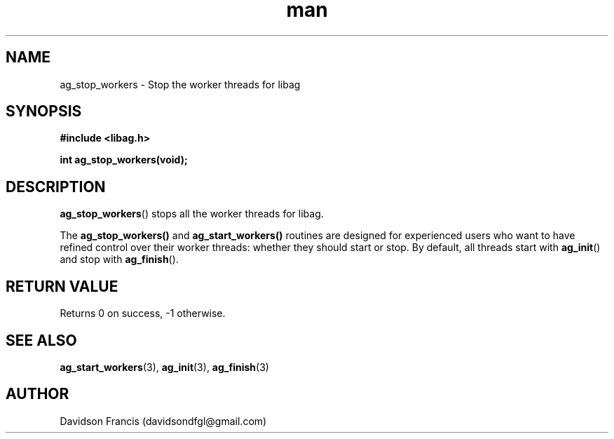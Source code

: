 .\"
.\" Copyright 2021 Davidson Francis <davidsondfgl@gmail.com>
.\"
.\" Licensed under the Apache License, Version 2.0 (the "License");
.\" you may not use this file except in compliance with the License.
.\" You may obtain a copy of the License at
.\"
.\"    http://www.apache.org/licenses/LICENSE-2.0
.\"
.\" Unless required by applicable law or agreed to in writing, software
.\" distributed under the License is distributed on an "AS IS" BASIS,
.\" WITHOUT WARRANTIES OR CONDITIONS OF ANY KIND, either express or implied.
.\" See the License for the specific language governing permissions and
.\" limitations under the License.
.\"
.TH man 3 "29 May 2021" "1.0" "libag man page"
.SH NAME
ag_stop_workers \- Stop the worker threads for libag
.SH SYNOPSIS
.nf
.B #include <libag.h>
.sp
.BI "int ag_stop_workers(void);"
.fi
.SH DESCRIPTION
.BR ag_stop_workers ()
stops all the worker threads for libag.

The
.BR ag_stop_workers()
and
.BR ag_start_workers()
routines are designed  for experienced users who want to have refined control
over their worker threads: whether they should start or stop. By default, all
threads start with
.BR ag_init ()
and stop with
.BR ag_finish ().

.SH RETURN VALUE
Returns 0 on success, -1 otherwise.

.SH SEE ALSO
.BR ag_start_workers (3),
.BR ag_init (3),
.BR ag_finish (3)

.SH AUTHOR
Davidson Francis (davidsondfgl@gmail.com)
